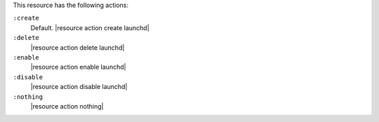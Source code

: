 .. The contents of this file are included in multiple topics.
.. This file should not be changed in a way that hinders its ability to appear in multiple documentation sets.

This resource has the following actions:

``:create``
   Default. |resource action create launchd|

``:delete``
   |resource action delete launchd|

``:enable``
   |resource action enable launchd|

``:disable``
   |resource action disable launchd|

``:nothing``
   |resource action nothing|
